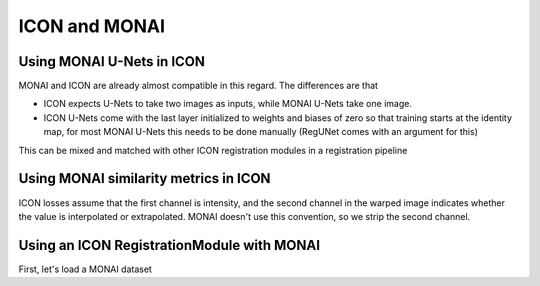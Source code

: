 ICON and MONAI
==============

Using MONAI U-Nets in ICON
^^^^^^^^^^^^^^^^^^^^^^^^^^

MONAI and ICON are already almost compatible in this regard. The differences are that

- ICON expects U-Nets to take two images as inputs, while MONAI U-Nets take one image. 
- ICON U-Nets come with the last layer initialized to weights and biases of zero so that training starts at the identity map, for most MONAI U-Nets this needs to be done manually (RegUNet comes with an argument for this)



.. plot::
   :include-source:
   :context:

   import monai
   import icon_registration as icon
   import icon_registration.monai_wrapper
   import torch


   monai_deformable_net = icon.FunctionFromVectorField(
    icon_registration.monai_wrapper.ConcatInputs(
       monai.networks.nets.AttentionUnet(
             2, 2, 2, channels=[16, 32, 64, 128, 256], strides=(2, 2, 2, 2, 2))))
   
   
   
   torch.nn.init.zeros_(monai_deformable_net.net.net.model[2].conv.weight)
   torch.nn.init.zeros_(monai_deformable_net.net.net.model[2].conv.bias)


This can be mixed and matched with other ICON registration modules in a registration pipeline

.. plot::
    :include-source:
    :context:

    import icon_registration.networks

    inner_net = icon.TwoStepRegistration(
        icon.TwoStepRegistration(
            icon.FunctionFromMatrix(
                icon_registration.networks.ConvolutionalMatrixNet(dimension=2)),
            icon.FunctionFromMatrix(
                icon_registration.networks.ConvolutionalMatrixNet(dimension=2)),
        ),
        monai_deformable_net
    )
Using MONAI similarity metrics in ICON
^^^^^^^^^^^^^^^^^^^^^^^^^^^^^^^^^^^^^^

ICON losses assume that the first channel is intensity, and the second channel in the warped image indicates whether the value is interpolated or extrapolated. MONAI doesn't use this convention, so we strip the second channel.

.. plot::
    :include-source:
    :context:
    :nofigs:

    model = icon.GradientICON(
       inner_net,
       icon_registration.monai_wrapper.FirstChannelInputs(
           monai.losses.GlobalMutualInformationLoss(),
       ),
       .7
    )

    model.assign_identity_map([1, 1, 64, 64])
    model.cuda()
    model.train()

    device="cuda"
    #warp_layer = Warp("bilinear", "border").to(device)
    optimizer = torch.optim.Adam(model.parameters(), 1e-3)

Using an ICON RegistrationModule with MONAI
^^^^^^^^^^^^^^^^^^^^^^^^^^^^^^^^^^^^^^^^^^^

First, let's load a MONAI dataset

.. plot::
    :include-source:
    :context:

       
    from monai.utils import set_determinism, first
    from monai.transforms import (
        EnsureChannelFirstD,
        Compose,
        LoadImageD,
        RandRotateD,
        RandZoomD,
        ScaleIntensityRanged,
    )
    from monai.data import DataLoader, Dataset, CacheDataset
    from monai.config import print_config, USE_COMPILED
    from monai.networks.nets import GlobalNet
    from monai.networks.blocks import Warp
    from monai.apps import MedNISTDataset
    import os
    import tempfile

    directory = os.environ.get("MONAI_DATA_DIRECTORY")
    root_dir = tempfile.mkdtemp() if directory is None else directory
    print(root_dir)
    train_data = MedNISTDataset(root_dir=root_dir, section="training", download=True, transform=None)
    training_datadict = [
        {"fixed_hand": item["image"], "moving_hand": item["image"]}
        for item in train_data.data if item["label"] == 4  # label 4 is for xray hands
    ]
    print("\n first training items: ", training_datadict[:3])
    train_transforms = Compose(
        [
            LoadImageD(keys=["fixed_hand", "moving_hand"]),
            EnsureChannelFirstD(keys=["fixed_hand", "moving_hand"]),
            ScaleIntensityRanged(keys=["fixed_hand", "moving_hand"],
                                 a_min=0., a_max=255., b_min=0.0, b_max=1.0, clip=True,),
            RandRotateD(keys=["moving_hand"], range_x=np.pi/4, prob=1.0, keep_size=True, mode="bicubic"),
            RandZoomD(keys=["moving_hand"], min_zoom=0.9, max_zoom=1.1, prob=1.0, mode="bicubic", align_corners=False),
        ]
    )
    check_ds = Dataset(data=training_datadict, transform=train_transforms)
    check_loader = DataLoader(check_ds, batch_size=1, shuffle=True)
    check_data = first(check_loader)
    fixed_image = check_data["fixed_hand"][0][0]
    moving_image = check_data["moving_hand"][0][0]

    print(f"moving_image shape: {moving_image.shape}")
    print(f"fixed_image shape: {fixed_image.shape}")

    plt.figure("check", (12, 6))
    plt.subplot(1, 2, 1)
    plt.title("moving_image")
    plt.imshow(moving_image, cmap="gray")
    plt.subplot(1, 2, 2)
    plt.title("fixed_image")
    plt.imshow(fixed_image, cmap="gray")

    plt.show()


.. plot::
    :include-source:
    :context:

    train_ds = CacheDataset(data=training_datadict[:1000], transform=train_transforms,
                        cache_rate=1.0, num_workers=4)
    train_loader = DataLoader(train_ds, batch_size=16, shuffle=True, num_workers=2)

    max_epochs = 40
    epoch_loss_values = []

    for epoch in range(max_epochs):
        print("-" * 10)
        print(f"epoch {epoch + 1}/{max_epochs}")
        model.train()
        epoch_loss, step = 0, 0
        for batch_data in train_loader:
            step += 1
            optimizer.zero_grad()

            moving = batch_data["moving_hand"].to(device)
            fixed = batch_data["fixed_hand"].to(device)
            loss_obj = model(moving, fixed)
            loss = loss_obj.all_loss
            loss.backward()
            optimizer.step()
            epoch_loss += loss.item()
            # print(f"{step}/{len(train_ds) // train_loader.batch_size}, "
            #       f"train_loss: {loss.item():.4f}")

        epoch_loss /= step
        epoch_loss_values.append(epoch_loss)
        print(f"epoch {epoch + 1} average loss: {epoch_loss:.4f}") 
   plt.plot(epoch_loss_values)

.. plot::
    :context:
    :include-source:

    import torchvision
    def show(tensor):
        plt.imshow(torchvision.utils.make_grid(tensor[:6], nrow=3)[0].cpu().detach())
        plt.xticks([])
        plt.yticks([])
    image_A = moving
    image_B = fixed
    plt.subplot(2, 2, 1)
    show(image_A)
    plt.subplot(2, 2, 2)
    show(image_B)
    plt.subplot(2, 2, 3)
    show(model.warped_image_A)
    plt.contour(torchvision.utils.make_grid(model.phi_AB_vectorfield[:6], nrow=3)[0].cpu().detach())
    plt.contour(torchvision.utils.make_grid(model.phi_AB_vectorfield[:6], nrow=3)[1].cpu().detach())
    plt.subplot(2, 2, 4)
    show(model.warped_image_A - image_B)
    plt.tight_layout()


